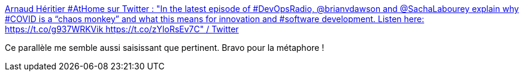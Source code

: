 :jbake-type: post
:jbake-status: published
:jbake-title: Arnaud Héritier #AtHome sur Twitter : "In the latest episode of #DevOpsRadio, @brianvdawson and @SachaLabourey explain why #COVID is a “chaos monkey” and what this means for innovation and #software development. Listen here: https://t.co/g937WRKVik https://t.co/zYloRsEv7C" / Twitter
:jbake-tags: épidémie,chaos,organisation,_mois_août,_année_2020
:jbake-date: 2020-08-03
:jbake-depth: ../
:jbake-uri: shaarli/1596448711000.adoc
:jbake-source: https://nicolas-delsaux.hd.free.fr/Shaarli?searchterm=https%3A%2F%2Ftwitter.com%2Faheritier%2Fstatus%2F1289545188596097024&searchtags=%C3%A9pid%C3%A9mie+chaos+organisation+_mois_ao%C3%BBt+_ann%C3%A9e_2020
:jbake-style: shaarli

https://twitter.com/aheritier/status/1289545188596097024[Arnaud Héritier #AtHome sur Twitter : "In the latest episode of #DevOpsRadio, @brianvdawson and @SachaLabourey explain why #COVID is a “chaos monkey” and what this means for innovation and #software development. Listen here: https://t.co/g937WRKVik https://t.co/zYloRsEv7C" / Twitter]

Ce parallèle me semble aussi saisissant que pertinent. Bravo pour la métaphore !
